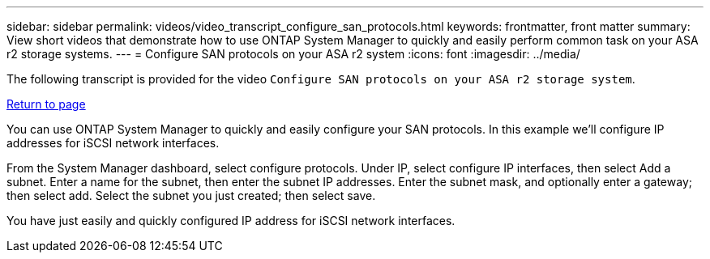 ---
sidebar: sidebar
permalink: videos/video_transcript_configure_san_protocols.html
keywords: frontmatter, front matter
summary: View short videos that demonstrate how to use ONTAP System Manager to quickly and easily perform common task on your ASA r2 storage systems.
---
= Configure SAN protocols on your ASA r2 system
:icons: font
:imagesdir: ../media/

[.lead]

The following transcript is provided for the video `Configure SAN protocols on your ASA r2 storage system`.

link:videos-common-tasks.html.html#video_transcript_return_configure_san_protocols[Return to page]

You can use ONTAP System Manager to quickly and easily configure your SAN protocols.  In this example we’ll configure IP addresses for iSCSI network interfaces.

From the System Manager dashboard, select configure protocols. Under IP, select configure IP interfaces, then select Add a subnet.  Enter a name for the subnet, then enter the subnet IP addresses. Enter the subnet mask, and optionally enter a gateway; then select add. Select the subnet you just created; then select save.  

You have just easily and quickly configured IP address for iSCSI network interfaces.


